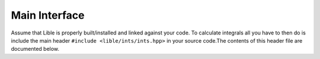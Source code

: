 
Main Interface
==============

Assume that Lible is properly built/installed and linked against your code. To calculate 
integrals all you have to then do is include the main header ``#include <lible/ints/ints.hpp>``
in your source code.The contents of this header file are documented below.

.. doxygengroup:: IntsMainInterface
